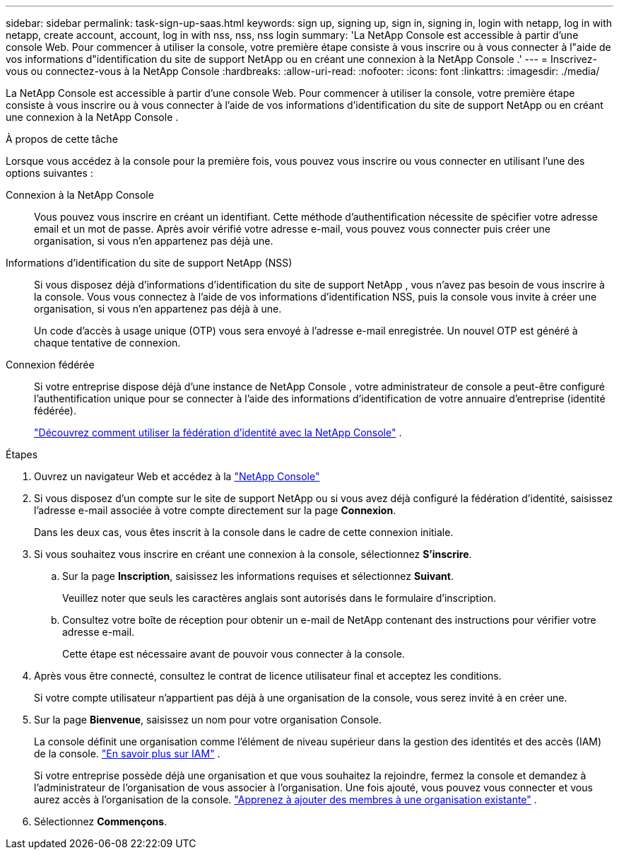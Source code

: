 ---
sidebar: sidebar 
permalink: task-sign-up-saas.html 
keywords: sign up, signing up, sign in, signing in, login with netapp, log in with netapp, create account, account, log in with nss, nss, nss login 
summary: 'La NetApp Console est accessible à partir d’une console Web.  Pour commencer à utiliser la console, votre première étape consiste à vous inscrire ou à vous connecter à l"aide de vos informations d"identification du site de support NetApp ou en créant une connexion à la NetApp Console .' 
---
= Inscrivez-vous ou connectez-vous à la NetApp Console
:hardbreaks:
:allow-uri-read: 
:nofooter: 
:icons: font
:linkattrs: 
:imagesdir: ./media/


[role="lead"]
La NetApp Console est accessible à partir d’une console Web.  Pour commencer à utiliser la console, votre première étape consiste à vous inscrire ou à vous connecter à l'aide de vos informations d'identification du site de support NetApp ou en créant une connexion à la NetApp Console .

.À propos de cette tâche
Lorsque vous accédez à la console pour la première fois, vous pouvez vous inscrire ou vous connecter en utilisant l’une des options suivantes :

Connexion à la NetApp Console:: Vous pouvez vous inscrire en créant un identifiant.  Cette méthode d'authentification nécessite de spécifier votre adresse email et un mot de passe.  Après avoir vérifié votre adresse e-mail, vous pouvez vous connecter puis créer une organisation, si vous n'en appartenez pas déjà une.
Informations d'identification du site de support NetApp (NSS):: Si vous disposez déjà d'informations d'identification du site de support NetApp , vous n'avez pas besoin de vous inscrire à la console.  Vous vous connectez à l'aide de vos informations d'identification NSS, puis la console vous invite à créer une organisation, si vous n'en appartenez pas déjà à une.
+
--
Un code d'accès à usage unique (OTP) vous sera envoyé à l'adresse e-mail enregistrée.  Un nouvel OTP est généré à chaque tentative de connexion.

--
Connexion fédérée:: Si votre entreprise dispose déjà d'une instance de NetApp Console , votre administrateur de console a peut-être configuré l'authentification unique pour se connecter à l'aide des informations d'identification de votre annuaire d'entreprise (identité fédérée).
+
--
link:concept-federation.html["Découvrez comment utiliser la fédération d'identité avec la NetApp Console"] .

--


.Étapes
. Ouvrez un navigateur Web et accédez à la https://console.netapp.com["NetApp Console"^]
. Si vous disposez d'un compte sur le site de support NetApp ou si vous avez déjà configuré la fédération d'identité, saisissez l'adresse e-mail associée à votre compte directement sur la page *Connexion*.
+
Dans les deux cas, vous êtes inscrit à la console dans le cadre de cette connexion initiale.

. Si vous souhaitez vous inscrire en créant une connexion à la console, sélectionnez *S'inscrire*.
+
.. Sur la page *Inscription*, saisissez les informations requises et sélectionnez *Suivant*.
+
Veuillez noter que seuls les caractères anglais sont autorisés dans le formulaire d'inscription.

.. Consultez votre boîte de réception pour obtenir un e-mail de NetApp contenant des instructions pour vérifier votre adresse e-mail.
+
Cette étape est nécessaire avant de pouvoir vous connecter à la console.



. Après vous être connecté, consultez le contrat de licence utilisateur final et acceptez les conditions.
+
Si votre compte utilisateur n’appartient pas déjà à une organisation de la console, vous serez invité à en créer une.

. Sur la page *Bienvenue*, saisissez un nom pour votre organisation Console.
+
La console définit une organisation comme l'élément de niveau supérieur dans la gestion des identités et des accès (IAM) de la console. link:concept-identity-and-access-management.html["En savoir plus sur IAM"] .

+
Si votre entreprise possède déjà une organisation et que vous souhaitez la rejoindre, fermez la console et demandez à l'administrateur de l'organisation de vous associer à l'organisation.  Une fois ajouté, vous pouvez vous connecter et vous aurez accès à l'organisation de la console. link:task-iam-manage-members-permissions#add-members["Apprenez à ajouter des membres à une organisation existante"] .

. Sélectionnez *Commençons*.


